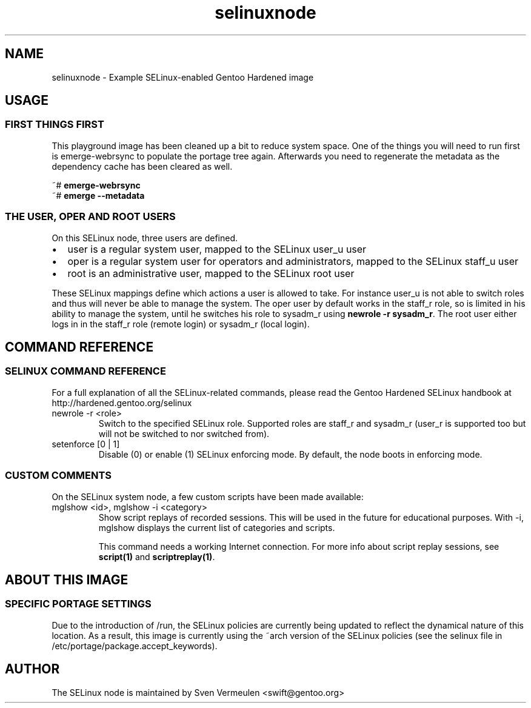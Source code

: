 .if \n(.g .ds T< \\FC
.if \n(.g .ds T> \\F[\n[.fam]]
.de URL
\\$2 \(la\\$1\(ra\\$3
..
.if \n(.g .mso www.tmac
.TH selinuxnode 7 "1 July 2012" "July 1st, 2012" "Gentoo Hardened SELinux Node Information"
.SH NAME
selinuxnode \- Example SELinux-enabled Gentoo Hardened image
.SH USAGE
.SS "FIRST THINGS FIRST"
This playground image has been cleaned up a bit to reduce system
space. One of the things you will need to run first is emerge-webrsync
to populate the portage tree again. Afterwards you need to regenerate
the metadata as the dependency cache has been cleared as well.
.PP
.nf
\*(T<~# \fBemerge\-webrsync\fR
~# \fBemerge \-\-metadata\fR\*(T>
.fi
.SS "THE USER, OPER AND ROOT USERS"
On this SELinux node, three users are defined.
.TP 0.2i
\(bu
user is a regular system user, mapped to the SELinux user_u
user
.TP 0.2i
\(bu
oper is a regular system user for operators and
administrators, mapped to the SELinux staff_u user
.TP 0.2i
\(bu
root is an administrative user, mapped to the SELinux root
user
.PP
These SELinux mappings define which actions a user is allowed to
take. For instance user_u is not able to switch roles and thus will
never be able to manage the system. The oper user by default works in
the staff_r role, so is limited in his ability to manage the system,
until he switches his role to sysadm_r using \fBnewrole -r
sysadm_r\fR. The root user either logs in in the staff_r role
(remote login) or sysadm_r (local login).
.SH "COMMAND REFERENCE"
.SS "SELINUX COMMAND REFERENCE"
For a full explanation of all the SELinux-related commands, please
read the Gentoo Hardened SELinux handbook at
http://hardened.gentoo.org/selinux
.TP 
newrole -r <role>
Switch to the specified SELinux role. Supported roles are
staff_r and sysadm_r (user_r is supported too but will not be
switched to nor switched from).
.TP 
setenforce [0 | 1]
Disable (0) or enable (1) SELinux enforcing mode. By
default, the node boots in enforcing mode.
.SS "CUSTOM COMMENTS"
On the SELinux system node, a few custom scripts have been made
available:
.TP 
mglshow <id>, mglshow -i <category>
Show script replays of recorded sessions. This will be used
in the future for educational purposes. With -i, mglshow displays
the current list of categories and scripts.

This command needs a working Internet connection. For more
info about script replay sessions, see
\fBscript(1)\fR and
\fBscriptreplay(1)\fR.
.SH "ABOUT THIS IMAGE"
.SS "SPECIFIC PORTAGE SETTINGS"
Due to the introduction of /run, the SELinux policies are
currently being updated to reflect the dynamical nature of this
location. As a result, this image is currently using the ~arch version
of the SELinux policies (see the selinux file in
/etc/portage/package.accept_keywords).
.SH AUTHOR
The SELinux node is maintained by Sven Vermeulen
<swift@gentoo.org>
